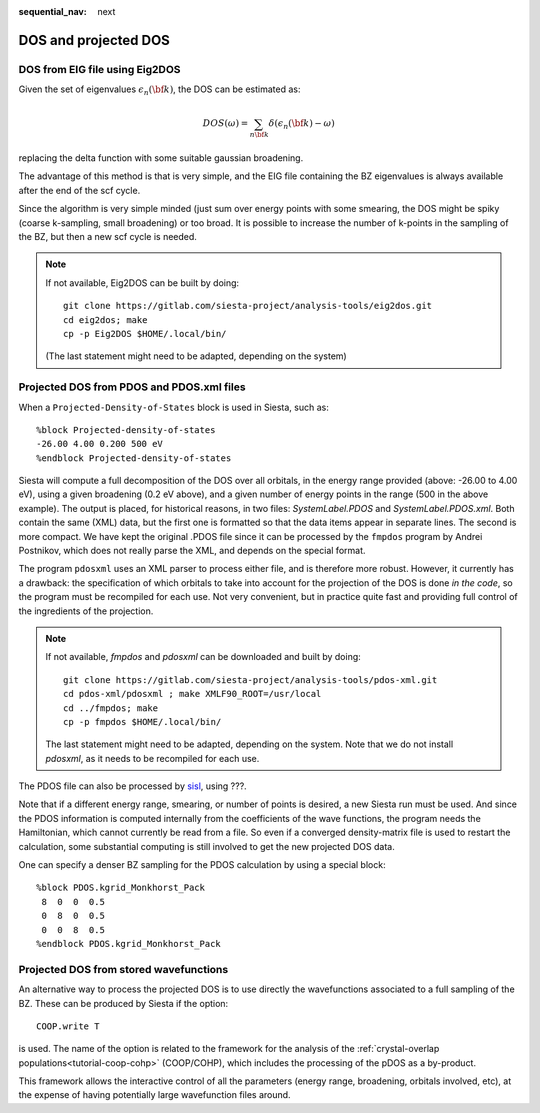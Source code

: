 :sequential_nav: next

..  _how-to-dos-pdos:

DOS and projected DOS
=========================


DOS from EIG file using Eig2DOS
-------------------------------

Given the set of eigenvalues :math:`\epsilon_n({\bf k})`, the DOS can
be estimated as:

.. math::

   DOS(\omega) = \sum_{n{\bf k}} { \delta(\epsilon_n({\bf k}) - \omega)}
  
replacing the delta function with some suitable gaussian broadening.

The advantage of this method is that is very simple, and the EIG file
containing the BZ eigenvalues is always available after the end of the
scf cycle.

Since the algorithm is very simple minded (just sum over energy points
with some smearing, the DOS might be spiky (coarse k-sampling, small
broadening) or too broad. It is possible to increase the number of
k-points in the sampling of the BZ, but then a new scf cycle is
needed.

.. note::
   If not available, Eig2DOS can be built by doing::

     git clone https://gitlab.com/siesta-project/analysis-tools/eig2dos.git
     cd eig2dos; make
     cp -p Eig2DOS $HOME/.local/bin/

   (The last statement might need to be adapted, depending on the
   system)

Projected DOS from PDOS and PDOS.xml files
------------------------------------------

When a ``Projected-Density-of-States`` block is used in Siesta, such
as::

  %block Projected-density-of-states
  -26.00 4.00 0.200 500 eV
  %endblock Projected-density-of-states

Siesta will compute a full decomposition of the DOS over all orbitals,
in the energy range provided (above: -26.00 to 4.00 eV), using a given
broadening (0.2 eV above), and a given number of energy points in the
range (500 in the above example). The output is placed, for historical
reasons, in two files: `SystemLabel.PDOS` and
`SystemLabel.PDOS.xml`. Both contain the same (XML) data, but the
first one is formatted so that the data items appear in separate
lines. The second is more compact. We have kept the original .PDOS
file since it can be processed by the ``fmpdos`` program by Andrei
Postnikov, which does not really parse the XML, and depends on the
special format.

The program ``pdosxml`` uses an XML parser to process either file, and
is therefore more robust. However, it currently has a drawback: the
specification of which orbitals to take into account for the
projection of the DOS is done *in the code*, so the program must be
recompiled for each use. Not very convenient, but in practice quite
fast and providing full control of the ingredients of the projection.

.. note::
   If not available, *fmpdos* and *pdosxml* can be downloaded and
   built by doing::

     git clone https://gitlab.com/siesta-project/analysis-tools/pdos-xml.git
     cd pdos-xml/pdosxml ; make XMLF90_ROOT=/usr/local
     cd ../fmpdos; make
     cp -p fmpdos $HOME/.local/bin/

   The last statement might need to be adapted, depending on the
   system. Note that we do not install *pdosxml*, as it needs to be
   recompiled for each use.
   
The PDOS file can also be processed by `sisl
<http://zerothi.github.io/sisl>`_, using ???.


Note that if a different energy range, smearing, or number of points
is desired, a new Siesta run must be used. And since the PDOS
information is computed internally from the coefficients of the wave
functions, the program needs the Hamiltonian, which cannot currently
be read from a file. So even if a converged density-matrix file is
used to restart the calculation, some substantial computing is still
involved to get the new projected DOS data.

One can specify a denser BZ sampling for the PDOS calculation by
using a special block::

  %block PDOS.kgrid_Monkhorst_Pack
   8  0  0  0.5
   0  8  0  0.5
   0  0  8  0.5
  %endblock PDOS.kgrid_Monkhorst_Pack


Projected DOS from stored wavefunctions
---------------------------------------

An alternative way to process the projected DOS is to use directly the
wavefunctions associated to a full sampling of the BZ. These can be
produced by Siesta if the option::

  COOP.write T

is used. The name of the option is related to the framework for the
analysis of the :ref:`crystal-overlap populations<tutorial-coop-cohp>`
(COOP/COHP), which includes the processing of the pDOS as a
by-product.

This framework allows the interactive control of all the parameters
(energy range, broadening, orbitals involved, etc), at the expense of
having potentially large wavefunction files around.



